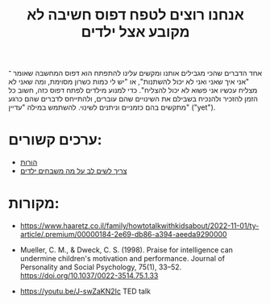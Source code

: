 :PROPERTIES:
:ID:       20221101T202054.799455
:END:
#+title:  אנחנו רוצים לטפח דפוס חשיבה לא מקובע אצל ילדים

אחד הדברים שהכי מגבילים אותנו ומקשים עלינו להתפתח הוא דפוס המחשבה שאומר ־ "אני איך שאני ואני לא יכול להשתנות", או "יש לי כמות כשרון מסוימת, ומה שאני לא מצליח עכשיו אני פשוא לא יכול להצליח".
כדי למנוע מילדים לפתח דפוס כזה, חשוב כל הזמן להזכיר ולהנכיח בשבילם את השינויים שהם עוברים, ולהתייחס לדברים שהם כרגע מתקשים בהם כזמניים וניתנים לשינוי.
להשתמש במילה "עדיין" ("yet").

* ערכים קשורים:
- [[id:20220906T115951.361603][הורות]]
- [[id:20221101T201114.552992][צריך לשים לב על מה משבחים ילדים]]

* מקורות:
- https://www.haaretz.co.il/family/howtotalkwithkidsabout/2022-11-01/ty-article/.premium/00000184-2e69-db86-a394-aeeda9290000

- Mueller, C. M., & Dweck, C. S. (1998). Praise for intelligence can undermine children's motivation and performance. Journal of Personality and Social Psychology, 75(1), 33–52. https://doi.org/10.1037/0022-3514.75.1.33

- https://youtu.be/J-swZaKN2Ic TED talk
